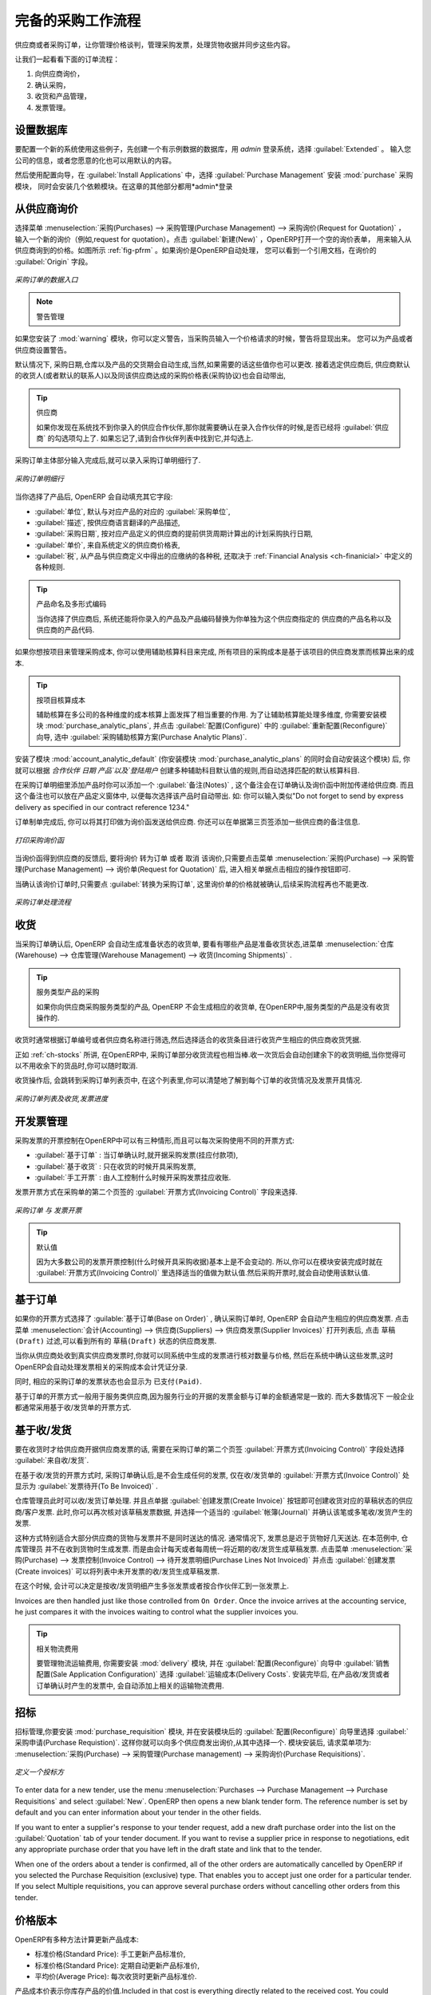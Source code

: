 .. i18n: All the Elements of a Complete Workflow
.. i18n: =======================================
..

完备的采购工作流程
=======================================

.. i18n: The supplier or purchase order is the document that lets you manage price negotiations, control supplier invoices, handle goods receipts and synchronize all of these documents.
..

供应商或者采购订单，让你管理价格谈判，管理采购发票，处理货物收据并同步这些内容。

.. i18n: Let us start by looking at the following order workflow:
..

让我们一起看看下面的订单流程：

.. i18n: #. Price request to the supplier,
.. i18n: 
.. i18n: #. Confirmation of purchase,
.. i18n: 
.. i18n: #. Receipt and control of products,
.. i18n: 
.. i18n: #. Control of invoicing.
..

#. 向供应商询价，

#. 确认采购，

#. 收货和产品管理，

#. 发票管理。

.. i18n: Setting up your Database
.. i18n: ------------------------
..

设置数据库
-------------

.. i18n: To set up a system for these examples, create a new database with demonstration data in it, and
.. i18n: select the :guilabel:`Extended` interface when you log in as the *admin* user. You can enter your own
.. i18n: company details when asked, or just use the default if you want.
..

要配置一个新的系统使用这些例子，先创建一个有示例数据的数据库，用 *admin* 登录系统，选择 :guilabel:`Extended` 。
输入您公司的信息，或者您愿意的化也可以用默认的内容。

.. i18n: .. index::
.. i18n:    single: module; purchase 
..

.. index::
   single: module; purchase

.. i18n: Then, using the Configuration Wizard, select :guilabel:`Purchase Management` in the :guilabel:`Install Applications` section to install the :mod:`purchase` module, which also installs several other modules as dependencies. Continue
.. i18n: the remainder of this chapter logged in as the *admin* user.
..

然后使用配置向导，在 :guilabel:`Install Applications` 中，选择 :guilabel:`Purchase Management` 安装 :mod:`purchase` 采购模块，
同时会安装几个依赖模块。在这章的其他部分都用*admin*登录

.. i18n: Price Request from the Supplier
.. i18n: -------------------------------
..

从供应商询价
------------

.. i18n: To enter data for a new supplier price request (i.e. request for quotation), use the menu :menuselection:`Purchases --> Purchase Management -->
.. i18n: Request for Quotation`. When you click :guilabel:`New`, OpenERP opens a blank request for quotation form that you use for requesting prices from a supplier. This is shown in the figure :ref:`fig-pfrm`. If the price request came from an automatic procurement created by OpenERP, you will find a reference to the document that generated the request in the :guilabel:`Origin` field.
..

选择菜单 :menuselection:`采购(Purchases) --> 采购管理(Purchase Management) --> 采购询价(Request for Quotation)` ，
输入一个新的询价（例如,request for quotation）。点击 :guilabel:`新建(New)` ，OpenERP打开一个空的询价表单，
用来输入从供应商询到的价格。如图所示 :ref:`fig-pfrm` 。如果询价是OpenERP自动处理，
您可以看到一个引用文档，在询价的 :guilabel:`Origin` 字段。

.. i18n: .. _fig-pfrm:
.. i18n: 
.. i18n: .. figure:: images/purchase_form.png
.. i18n:    :scale: 75
.. i18n:    :align: center
.. i18n: 
.. i18n:    *Data Entry for a Purchase Order*
..

.. _fig-pfrm:

.. figure:: images/purchase_form.png
   :scale: 75
   :align: center

   *采购订单的数据入口*

.. i18n: .. index::
.. i18n:    single: module; warning
..

.. index::
   single: module; warning

.. i18n: .. note:: Managing Alerts
.. i18n: 
.. i18n:         If you install the :mod:`warning` module, you will be able to define alerts that appear when the purchaser enters a price request or order. You can set alerts on the product and on the supplier.
..

.. note:: 警告管理

如果您安装了 :mod:`warning` 模块，你可以定义警告，当采购员输入一个价格请求的时候，警告将显现出来。
您可以为产品或者供应商设置警告。

.. i18n: The internal reference, the date and the warehouse the products should be delivered to, are completed automatically by OpenERP, but you can change these values if needed. Next, when you select a supplier, OpenERP automatically completes the contact address for the supplier. The pricelist is also automatically completed from the pricelist in the supplier form. This should bring in all of the conditions that you have negotiated with the supplier for a given period.
..

默认情况下, 采购日期,仓库以及产品的交货期会自动生成,当然,如果需要的话这些值你也可以更改. 接着选定供应商后,
供应商默认的收货人(或者默认的联系人)以及同该供应商达成的采购价格表(采购协议)也会自动带出,
 
.. i18n: .. tip:: Supplier Selection
.. i18n: 
.. i18n:         Searching for a supplier is limited to all of the partners in the system that have the :guilabel:`Supplier` checkbox checked. If you do not find your supplier, it might be worth checking the whole list of all partners to make sure that the supplier does not yet exist without the Supplier checkbox being checked.
..

.. tip:: 供应商

        如果你发现在系统找不到你录入的供应合作伙伴,那你就需要确认在录入合作伙伴的时候,是否已经将 :guilabel:`供应商` 的勾选项勾上了. 如果忘记了,请到合作伙伴列表中找到它,并勾选上.

.. i18n: Once the main body of the purchase order has been completed, you can enter the product lines.
..

采购订单主体部分输入完成后,就可以录入采购订单明细行了.

.. i18n: .. figure:: images/purchase_line_form.png
.. i18n:    :scale: 75
.. i18n:    :align: center
.. i18n: 
.. i18n:    *Purchase Order Line*
..

.. figure:: images/purchase_line_form.png
   :scale: 75
   :align: center

   *采购订单明细行*

.. i18n: When you have selected the product, OpenERP automatically completes the other fields in the form:

当你选择了产品后, OpenERP 会自动填充其它字段:

.. i18n: * :guilabel:`Product UoM`, taken from the :guilabel:`Purchase Unit of Measure` field in the product form,
.. i18n: 
.. i18n: * The :guilabel:`Description` of the product in the supplier's language,
.. i18n: 
.. i18n: * :guilabel:`Scheduled Date`, calculated from the order date and the delivery lead time for the supplier (for the given product),
.. i18n: 
.. i18n: * :guilabel:`Unit Price`, taken from the supplier's pricelist,
.. i18n: 
.. i18n: * :guilabel:`Taxes`, taken from the information on the product form and partner form,
.. i18n:   depending on the rules seen in :ref:`Financial Analysis <ch-financial>`.
..

* :guilabel:`单位`, 默认与对应产品的对应的 :guilabel:`采购单位`,

* :guilabel:`描述`, 按供应商语言翻译的产品描述,

* :guilabel:`采购日期`, 按对应产品定义的供应商的提前供货周期计算出的计划采购执行日期,

* :guilabel:`单价`, 来自系统定义的供应商价格表,

* :guilabel:`税`, 从产品与供应商定义中得出的应缴纳的各种税, 还取决于 :ref:`Financial Analysis <ch-finanicial>` 中定义的各种规则.

.. i18n: .. tip:: Product Wording and Code
.. i18n: 
.. i18n:         When you enter supplier names in the product form, you can set a name and a product code for each individual supplier. If you do that, OpenERP will then use those details instead of your own internal product names for that selected supplier.
..

.. tip:: 产品命名及多形式编码

        当你选择了供应商后, 系统还能将你录入的产品及产品编码替换为你单独为这个供应商指定的 供应商的产品名称以及供应商的产品代码.

.. i18n: If you work with management by case, you can also set the analytic account that should be used to
.. i18n: report all the purchase costs. The costs will then be reported at the receipt of the supplier
.. i18n: invoice.
..

如果你想按项目来管理采购成本, 你可以使用辅助核算科目来完成, 所有项目的采购成本是基于该项目的供应商发票而核算出来的成本.

.. i18n: .. index::
.. i18n:    single: module; purchase_analytic_analysis
..

.. index::
   single: module; purchase_analytic_analysis

.. i18n: .. tip:: Management by Case
.. i18n: 
.. i18n:    Analytic accounts can be very useful for all companies that manage costs by case, by site, by
.. i18n:    project or by folder.
.. i18n:    To work with several analytic axes, you should install the module :mod:`purchase_analytic_plans`,
.. i18n:    by selecting :guilabel:`Purchase Analytic Plans` in the :guilabel:`Reconfigure` wizard and clicking
.. i18n:    :guilabel:`Configure`.
..

.. tip:: 按项目核算成本

   辅助核算在多公司的各种维度的成本核算上面发挥了相当重要的作用.
   为了让辅助核算能处理多维度, 你需要安装模块 :mod:`purchase_analytic_plans`, 并点击 :guilabel:`配置(Configure)` 中的 :guilabel:`重新配置(Reconfigure)`
   向导, 选中 :guilabel:`采购辅助核算方案(Purchase Analytic Plans)`.

.. i18n: .. index::
.. i18n:    single: module; account_analytic_default
.. i18n:    single: module; purchase_analytic_plans
..

.. index::
   single: module; account_analytic_default
   single: module; purchase_analytic_plans

.. i18n: To make sure that the analytic account is automatically selected according to the partner, the date, the
.. i18n: products or the user, you can install the module :mod:`account_analytic_default` (which is installed
.. i18n: automatically as a dependency of :mod:`purchase_analytic_plans`).
..

安装了模块 :mod:`account_analytic_default` (你安装模块 :mod:`purchase_analytic_plans` 的同时会自动安装这个模块) 后, 你就可以根据 `合作伙伴`
`日期` `产品`以及`登陆用户` 创建多种辅助科目默认值的规则,而自动选择匹配的默认核算科目.

.. i18n: In the :guilabel:`Notes` tab of the product line, you can enter a note that will be attached when the order
.. i18n: confirmation or price quotation is printed. This note can be predefined on the product form to
.. i18n: automatically appear on each order for that product. For example, you can enter “Do not forget to send
.. i18n: by express delivery as specified in our contract reference 1234.”
..

在采购订单明细里添加产品时你可以添加一个 :guilabel:`备注(Notes)` , 这个备注会在订单确认及询价函中附加传递给供应商.
而且这个备注也可以放在产品定义窗体中, 以便每次选择该产品时自动带出. 如: 你可以输入类似"Do not forget to send
by express delivery as specified in our contract reference 1234."

.. i18n: Once the document has been completed, you can print it as a price estimate to send to
.. i18n: the supplier. You can set a note for the attention of the supplier in the form's third tab.
..

订单制单完成后, 你可以将其打印做为询价函发送给供应商. 你还可以在单据第三页签添加一些供应商的备注信息.

.. i18n: .. figure:: images/purchase_quotation.png
.. i18n:    :scale: 75
.. i18n:    :align: center
.. i18n: 
.. i18n:    *Printing the Supplier Price Quotation*
..

.. figure:: images/purchase_quotation.png
   :scale: 75
   :align: center

   *打印采购询价函*

.. i18n: Then leave the document in the ``Request for Quotation`` state. When you receive a response from the supplier, use the menu
.. i18n: :menuselection:`Purchases --> Purchase Management --> Requests for Quotation`. Select the
.. i18n: order and complete its details.
..

当询价函得到供应商的反馈后, 要将询价 ``转为订单`` 或者 ``取消`` 该询价,只需要点击菜单 :menuselection:`采购(Purchase) --> 采购管理(Purchase Management) --> 询价单(Request for Quotation)` 后,
进入相关单据点击相应的操作按钮即可.

.. i18n: When you want to approve the order, use the button :guilabel:`Convert to Purchase Order`. The price
.. i18n: request then passes into the ``Approved`` state. 
.. i18n: No further changes are possible.
..

当确认该询价订单时,只需要点 :guilabel:`转换为采购订单`, 这里询价单的价格就被确认,后续采购流程再也不能更改.

.. i18n: .. figure:: images/purchase_process.png
.. i18n:    :scale: 75
.. i18n:    :align: center
.. i18n: 
.. i18n:    *Purchase Order Process*
..

.. figure:: images/purchase_process.png
   :scale: 75
   :align: center

   *采购订单处理流程*

.. i18n: Goods Receipt
.. i18n: -------------
..

收货
-------------

.. i18n: Once the order has been approved, OpenERP automatically prepares the goods receipt order in the
.. i18n: draft state for you. To get a list of the products you are waiting for from your suppliers, use the
.. i18n: menu :menuselection:`Warehouse --> Warehouse Management --> Incoming Shipments`.
..

当采购订单确认后, OpenERP 会自动生成准备状态的收货单, 要看有哪些产品是准备收货状态,进菜单 :menuselection:`仓库(Warehouse) --> 仓库管理(Warehouse Management) --> 收货(Incoming Shipments)` . 

.. i18n: .. tip:: Purchasing Services
.. i18n: 
.. i18n:     If you buy services from your supplier, OpenERP does not generate a goods receipt note.
.. i18n:     There is no service receipt equivalent to a goods receipt.
..

.. tip:: 服务类型产品的采购

    如果你向供应商采购服务类型的产品, OpenERP 不会生成相应的收货单, 在OpenERP中,服务类型的产品是没有收货操作的.

.. i18n: Select the document that corresponds to the item that you are receiving. Usually, the goods receipt
.. i18n: note is found by making a search on the order reference or the supplier name. You can then confirm
.. i18n: the receipt of the products.
..

收货时通常根据订单编号或者供应商名称进行筛选,然后选择适合的收货条目进行收货产生相应的供应商收货凭据.

.. i18n: As described in :ref:`ch-stocks`, if you receive only part of the order, OpenERP
.. i18n: manages the remainder of that order.
.. i18n: A second receipt note is then automatically created for the goods not received.
.. i18n: You can cancel it if you think that you will never receive the remaining products.
..

正如 :ref:`ch-stocks` 所讲, 在OpenERP中, 采购订单部分收货流程也相当棒.收一次货后会自动创建余下的收货明细,当你觉得可
以不用收余下的货品时,你可以随时取消.

.. i18n: After receiving the goods, OpenERP will show you which orders are open and the state of their
.. i18n: receipt and invoicing if you return to the list of orders.
..

收货操作后, 会跳转到采购订单列表页中, 在这个列表里,你可以清楚地了解到每个订单的收货情况及发票开具情况.

.. i18n: .. figure:: images/purchase_list.png
.. i18n:    :scale: 75
.. i18n:    :align: center
.. i18n: 
.. i18n:    *List of Open Orders, and their Receipt and Invoice Status*
..

.. figure:: images/purchase_list.png
   :scale: 75
   :align: center

   *采购订单列表及收货,发票进度*

.. i18n: Control of Invoicing
.. i18n: --------------------
..

开发票管理
--------------------

.. i18n: To control supplier invoicing, OpenERP provides three systems as standard, which can differ order
.. i18n: by order:
..

采购发票的开票控制在OpenERP中可以有三种情形,而且可以每次采购使用不同的开票方式:

.. i18n: * :guilabel:`From Order` : invoicing based on quantities ordered,
.. i18n: 
.. i18n: * :guilabel:`From Picking` : invoicing based on quantities received,
.. i18n: 
.. i18n: * :guilabel:`Manual` : manual invoicing.
..

* :guilabel:`基于订单` : 当订单确认时,就开据采购发票(挂应付款项),

* :guilabel:`基于收货` : 只在收货的时候开具采购发票,

* :guilabel:`手工开票` : 由人工控制什么时候开采购发票挂应收账.

.. i18n: The mode of invoicing control is set in the second tab of the purchase order in the field
.. i18n: :guilabel:`Invoicing Control`.
..

发票开票方式在采购单的第二个页签的 :guilabel:`开票方式(Invoicing Control)` 字段来选择.

.. i18n: .. figure:: images/purchase_form_tab2.png
.. i18n:    :scale: 75
.. i18n:    :align: center
.. i18n: 
.. i18n:    *Purchase Order, Invoice Control*
..

.. figure:: images/purchase_form_tab2.png
   :scale: 75
   :align: center

   *采购订单 与 发票开票*

.. i18n: .. tip:: Default Value
.. i18n: 
.. i18n:    A company generally uses a single invoicing control method for all of its invoices.
.. i18n:    So you are advised to set a default value in the :guilabel:`Invoicing Control` field after
.. i18n:    installation.
..

.. tip:: 默认值

   因为大多数公司的发票开票控制(什么时候开具采购收据)基本上是不会变动的. 所以,你可以在模块安装完成时就在 :guilabel:`开票方式(Invoicing Control)`
   里选择适当的值做为默认值.然后采购开票时,就会自动使用该默认值.

.. i18n: Control based on Orders
.. i18n: -----------------------
..

基于订单
-----------------------

.. i18n: If you selected your invoicing control based on orders, OpenERP will automatically generate a
.. i18n: supplier invoice in the draft state when the order is confirmed. You can obtain a list of invoices
.. i18n: waiting using the menu :menuselection:`Accounting --> Suppliers --> Supplier Invoices` and enabling
.. i18n: the ``Draft`` filter.
..

如果你的开票方式选择了 :guilable:`基于订单(Base on Order)` , 确认采购订单时, OpenERP 会自动产生相应的供应商发票. 点击菜单
:menuselection:`会计(Accounting) --> 供应商(Suppliers) --> 供应商发票(Supplier Invoices)` 打开列表后, 点击 ``草稿(Draft)`` 
过滤,可以看到所有的 ``草稿(Draft)`` 状态的供应商发票.

.. i18n: When you receive a paper invoice from your supplier, all you need to do is validate the invoice pre-
.. i18n: generated by the system. Do not forget to check the price and the quantities. When the invoice is
.. i18n: confirmed, the accounting entries represent the cost of purchase and are automatically entered into
.. i18n: the system.
..

当你从供应商处收到真实供应商发票时,你就可以同系统中生成的发票进行核对数量与价格, 然后在系统中确认这些发票,这时
OpenERP会自动处理发票相关的采购成本会计凭证分录.

.. i18n: The supplier order is automatically set as ``Paid`` when you pay the supplier invoice.
..

同时, 相应的采购订单的发票状态也会显示为 ``已支付(Paid)``.

.. i18n: This method of controlling invoices is often used in service companies, because the invoiced amounts
.. i18n: correspond to the ordered amounts. In logistics, by contrast, you most often work with invoicing
.. i18n: controlled by goods receipt.
..

基于订单的开票方式一般用于服务类供应商,因为服务行业的开据的发票金额与订单的金额通常是一致的. 而大多数情况下
一般企业都通常采用基于收/发货单的开票方式.

.. i18n: Control based on Goods Receipt
.. i18n: ------------------------------
..

基于收/发货
------------------------------

.. i18n: To control your supplier invoices based on goods receipt, set the field :guilabel:`Invoicing
.. i18n: Control` on the second tab of the order to :guilabel:`From Picking`.
..

要在收货时才给供应商开据供应商发票的话, 需要在采购订单的第二个页签 :guilabel:`开票方式(Invoicing Control)` 字段处选择 :guilabel:`来自收/发货`.

.. i18n: In this case, no invoice, draft state or any other, is generated by the order. On the goods receipt
.. i18n: note, the field :guilabel:`Invoice Control` is set to :guilabel:`To Be Invoiced`.
..

在基于收/发货的开票方式时, 采购订单确认后,是不会生成任何的发票, 仅在收/发货单的 :guilabel:`开票方式(Invoice Control)` 处显示为 :guilabel:`发票待开(To Be Invoiced)` .

.. i18n: The storesperson can then receive different orders. If he wants to generate the draft invoice for a
.. i18n: goods receipt, he can click the action :guilabel:`Create Invoice`. OpenERP then asks you for the
.. i18n: journal for this invoice. It then opens that or the generated invoices (in the case of creating
.. i18n: invoices for several receipts at one time) which enables you to modify it before confirming it.
..

仓库管理员此时可以收/发货订单处理. 并且点单据 :guilabel:`创建发票(Create Invoice)` 按钮即可创建收货对应的草稿状态的供应商/客户发票.
此时,你可以再次核对该草稿发票数据, 并选择一个适当的 :guilabel:`帐簿(Journal)` 并确认该笔或多笔收/发货产生的发票.

.. i18n: This approach is useful when you receive the invoice at the same time as the item from the supplier.
.. i18n: Usually, invoices are sent by post some days later. In this case, the storesperson leaves the item
.. i18n: unchanged without generating an invoice. Then, once per day or once per week the accountant will
.. i18n: create the draft invoices based on all the receipts for the day. To do that, he uses the menu
.. i18n: :menuselection:`Purchases --> Invoice Control --> Purchase Lines Not Invoiced`. 
.. i18n: He clicks the action :guilabel:`Create invoices` to generate all draft invoices from
.. i18n: the list of receipts that have not yet been invoiced.
..

这种方式特别适合大部分供应商的货物与发票并不是同时送达的情况. 通常情况下, 发票总是迟于货物好几天送达. 在本范例中, 仓库管理员
并不在收到货物时生成发票. 而是由会计每天或者每周统一将近期的收/发货生成草稿发票. 点击菜单 :menuselection:`采购(Purchase) --> 发票控制(Invoice Control) --> 待开发票明细(Purchase Lines Not Invoiced)`
并点击 :guilabel:`创建发票(Create invoices)` 可以将列表中未开发票的收/发货生成草稿发票.

.. i18n: .. index::
.. i18n:    single: accountant
..

.. index::
   single: accountant

.. i18n: At that point, the accountant can decide if he wants to generate an invoice per item or group all items
.. i18n: for the same partner into the same invoice.
..

在这个时候, 会计可以决定是按收/发货明细产生多张发票或者按合作伙伴汇到一张发票上.

.. i18n: Invoices are then handled just like those controlled from ``On Order``. Once the invoice arrives at
.. i18n: the accounting service, he just compares it with the invoices waiting to control what the supplier
.. i18n: invoices you.
..

Invoices are then handled just like those controlled from ``On Order``. Once the invoice arrives at
the accounting service, he just compares it with the invoices waiting to control what the supplier
invoices you.

.. i18n: .. index::
.. i18n:    single: module; delivery
..

.. index::
   single: module; delivery

.. i18n: .. tip:: Delivery Charges
.. i18n: 
.. i18n:    To manage delivery charges, install the module :mod:`delivery` using the :guilabel:`Reconfigure` wizard
.. i18n:    and selecting :guilabel:`Delivery Costs` in :guilabel:`Sales Application Configuration` section.
.. i18n:    This will automatically add delivery charges to the creation of the draft invoice as a function
.. i18n:    of the products delivered or ordered.
..

.. tip:: 相关物流费用

   要管理物流运输费用, 你需要安装 :mod:`delivery` 模块, 并在 :guilabel:`配置(Reconfigure)` 向导中 :guilabel:`销售配置(Sale Application Configuration)` 选择 :guilabel:`运输成本(Delivery Costs`.
   安装完毕后, 在产品收/发货或者订单确认时产生的发票中, 会自动添加上相关的运输物流费用.

.. i18n: .. index:: 
.. i18n:    single: tender
.. i18n:    single: purchase; tender
..

.. index:: 
   single: tender
   single: purchase; tender

.. i18n: Tenders
.. i18n: -------
..

招标
-------

.. i18n: .. index::
.. i18n:    single: module; purchase_tender
..

.. index::
   single: module; purchase_tender

.. i18n: To manage tenders, you should use the module :mod:`purchase_requisition`, installed via the
.. i18n: :guilabel:`Purchase Requisition` option in the :guilabel:`Reconfigure` wizard.
.. i18n: This lets you create several
.. i18n: supplier price requests for a single supply requirement. Once the module is installed, OpenERP adds
.. i18n: a new :menuselection:`Purchase Requisitions` menu in :menuselection:`Purchases --> Purchase Management`. You can then define the new tenders.
..

招标管理,你要安装 :mod:`purchase_requisition` 模块, 并在安装模块后的 :guilabel:`配置(Reconfigure)` 向导里选择
:guilabel:`采购申请(Purchase Requistion)`.
这样你就可以向多个供应商发出询价,从其中选择一个. 模块安装后, 请求菜单项为: :menuselection:`采购(Purchase) --> 采购管理(Purchase management) --> 采购询价(Purchase Requisitions)`.

.. i18n: .. figure:: images/purchase_tender.png
.. i18n:    :scale: 75
.. i18n:    :align: center
.. i18n: 
.. i18n:    *Defining a Tender*
..

.. figure:: images/purchase_tender.png
   :scale: 75
   :align: center

   *定义一个投标方*

.. i18n: To enter data for a new tender, use the menu :menuselection:`Purchases --> Purchase Management -->
.. i18n: Purchase Requisitions` and select :guilabel:`New`. OpenERP then opens a new blank tender form. The reference number
.. i18n: is set by default and you can enter information about your tender in the other fields.
..

To enter data for a new tender, use the menu :menuselection:`Purchases --> Purchase Management -->
Purchase Requisitions` and select :guilabel:`New`. OpenERP then opens a new blank tender form. The reference number
is set by default and you can enter information about your tender in the other fields.

.. i18n: If you want to enter a supplier's response to your tender request, add a new
.. i18n: draft purchase order into the list on the :guilabel:`Quotation` tab of your tender document. 
.. i18n: If you want to revise a supplier price in response to negotiations, edit any 
.. i18n: appropriate purchase order that you have left in the draft state and link that to the tender. 
..

If you want to enter a supplier's response to your tender request, add a new
draft purchase order into the list on the :guilabel:`Quotation` tab of your tender document. 
If you want to revise a supplier price in response to negotiations, edit any 
appropriate purchase order that you have left in the draft state and link that to the tender. 

.. i18n: When one of the orders about a tender is confirmed, all of the other orders are automatically
.. i18n: cancelled by OpenERP if you selected the Purchase Requisition (exclusive) type. That enables you to accept just one order for a particular tender. If you select Multiple requisitions, you can approve several purchase orders without cancelling other orders from this tender.
..

When one of the orders about a tender is confirmed, all of the other orders are automatically
cancelled by OpenERP if you selected the Purchase Requisition (exclusive) type. That enables you to accept just one order for a particular tender. If you select Multiple requisitions, you can approve several purchase orders without cancelling other orders from this tender.

.. i18n: Price Revisions
.. i18n: ---------------
..

价格版本
---------------

.. i18n: OpenERP supports several methods of calculating and automatically updating product costs:
..

OpenERP有多种方法计算更新产品成本:

.. i18n: * Standard Price: manually fixed, and
.. i18n: 
.. i18n: * Standard Price: revalued automatically and periodically,
.. i18n: 
.. i18n: * Average Price: updated at each receipt to the warehouse.
..

* 标准价格(Standard Price): 手工更新产品标准价,

* 标准价格(Standard Price): 定期自动更新产品标准价,

* 平均价(Average Price): 每次收货时更新产品标准价.

.. i18n: This cost is used to value your stock and represents your product costs. Included in that cost is
.. i18n: everything directly related to the received cost. You could include such elements as:
..

产品成本价表示你库存产品的价值.Included in that cost is
everything directly related to the received cost. You could include such elements as:

.. i18n: * supplier price,
.. i18n: 
.. i18n: * delivery charges,
.. i18n: 
.. i18n: * manufacturing costs,
.. i18n: 
.. i18n: * storage charges.
..

* supplier price,

* delivery charges,

* manufacturing costs,

* storage charges.

.. i18n: Standard Price
.. i18n: ^^^^^^^^^^^^^^
..

标准价格
^^^^^^^^^^^^^^

.. i18n: The mode of price management for the product is shown in the tab :guilabel:`Information` on the product form.
.. i18n: On each individual product, you can select if you want to work in ``Standard Price`` or on weighted ``Average Price``.
..

The mode of price management for the product is shown in the tab :guilabel:`Information` on the product form.
On each individual product, you can select if you want to work in ``Standard Price`` or on weighted ``Average Price``.

.. i18n: .. tip:: Simplified Interface
.. i18n: 
.. i18n:    If you work in the ``Simplified`` interface mode you will not see the field that lets you
.. i18n:    manage the price calculation mode for a product. In that case, the default value is ``Standard Price``.
..

.. tip:: Simplified Interface

   If you work in the ``Simplified`` interface mode you will not see the field that lets you
   manage the price calculation mode for a product. In that case, the default value is ``Standard Price``.

.. i18n: The ``Standard Price`` setting means that the product cost is fixed manually for each product in the field
.. i18n: :guilabel:`Cost Price`. This is usually revalued once a year based on the average of purchase costs
.. i18n: or manufacturing costs.
..

The ``Standard Price`` setting means that the product cost is fixed manually for each product in the field
:guilabel:`Cost Price`. This is usually revalued once a year based on the average of purchase costs
or manufacturing costs.

.. i18n: You usually use standard costs to manage products where the price hardly changes over the course of
.. i18n: the year. For example, the standard cost could be used to manage books, or the cost of bread.
..

You usually use standard costs to manage products where the price hardly changes over the course of
the year. For example, the standard cost could be used to manage books, or the cost of bread.

.. i18n: Those costs that can be fixed for the whole year bring certain advantages:
..

Those costs that can be fixed for the whole year bring certain advantages:

.. i18n: * you can base the sale price on the product cost and then work with margins rather than 
.. i18n:   a fixed price per product,
.. i18n: 
.. i18n: * accounting is simplified because there is a direct relationship between the value of stock and the
.. i18n:   number of items received.
..

* you can base the sale price on the product cost and then work with margins rather than 
  a fixed price per product,

* accounting is simplified because there is a direct relationship between the value of stock and the
  number of items received.

.. i18n: .. index::
.. i18n:    single: module; product_extended
..

.. index::
   single: module; product_extended

.. i18n: To get an automated periodic revaluation of the standard price you can use the action :guilabel:`Update`
.. i18n: on the product form, enabling you to update prices of all the selected products. 
.. i18n: OpenERP then recalculates the price of the products as a function of the cost of raw materials and the
.. i18n: manufacturing operations given in the routing.
..

To get an automated periodic revaluation of the standard price you can use the action :guilabel:`Update`
on the product form, enabling you to update prices of all the selected products. 
OpenERP then recalculates the price of the products as a function of the cost of raw materials and the
manufacturing operations given in the routing.

.. i18n: Average Price
.. i18n: ^^^^^^^^^^^^^
..

平均价格
^^^^^^^^^^^^^

.. i18n: Working with standard prices does not lend itself well to the management of the cost price of products
.. i18n: when the prices change a lot with the state of the market. This is the case for many commodities and
.. i18n: energy.
..

Working with standard prices does not lend itself well to the management of the cost price of products
when the prices change a lot with the state of the market. This is the case for many commodities and
energy.

.. i18n: In this case, you would want OpenERP to automatically set the price in response to each goods receipt movement
.. i18n: into the warehouse. The deliveries (exit from stock) have no impact on the product price.
..

In this case, you would want OpenERP to automatically set the price in response to each goods receipt movement
into the warehouse. The deliveries (exit from stock) have no impact on the product price.

.. i18n: .. tip:: Calculating the Price
.. i18n: 
.. i18n:    At each goods receipt, the product price is recalculated using the following accounting formula:
.. i18n:    NP = (OP * QS + PP * QR) / (QS + QR), where the following notation is used:
.. i18n: 
.. i18n:    * NP: New Price,
.. i18n: 
.. i18n:    * OP: Old Price,
.. i18n: 
.. i18n:    * QS: Quantity actually in Stock,
.. i18n: 
.. i18n:    * PP: Price Paid for the quantity received,
.. i18n: 
.. i18n:    * QR: Quantity Received.
..

.. tip:: Calculating the Price

   At each goods receipt, the product price is recalculated using the following accounting formula:
   NP = (OP * QS + PP * QR) / (QS + QR), where the following notation is used:

   * NP: New Price,

   * OP: Old Price,

   * QS: Quantity actually in Stock,

   * PP: Price Paid for the quantity received,

   * QR: Quantity Received.

.. i18n: If the products are managed as a weighted average, OpenERP will open a
.. i18n: window that lets you specify the price of the product received at each goods receipt. 
.. i18n: The purchase price is, by default,
.. i18n: set from the purchase order, but you can change the price to add the cost of
.. i18n: delivery to the various received products, for example.
..

If the products are managed as a weighted average, OpenERP will open a
window that lets you specify the price of the product received at each goods receipt. 
The purchase price is, by default,
set from the purchase order, but you can change the price to add the cost of
delivery to the various received products, for example.

.. i18n: .. figure:: images/purchase_pmp.png
.. i18n:    :scale: 75
.. i18n:    :align: center
.. i18n: 
.. i18n:    *Goods Receipt of Products managed in Weighted Average*
..

.. figure:: images/purchase_pmp.png
   :scale: 75
   :align: center

   *Goods Receipt of Products managed in Weighted Average*

.. i18n: Once the receipt has been confirmed, the price is automatically recalculated and entered on the
.. i18n: product form.
..

Once the receipt has been confirmed, the price is automatically recalculated and entered on the
product form.

.. i18n: .. Copyright © Open Object Press. All rights reserved.
..

.. Copyright © Open Object Press. All rights reserved.

.. i18n: .. You may take electronic copy of this publication and distribute it if you don't
.. i18n: .. change the content. You can also print a copy to be read by yourself only.
..

.. You may take electronic copy of this publication and distribute it if you don't
.. change the content. You can also print a copy to be read by yourself only.

.. i18n: .. We have contracts with different publishers in different countries to sell and
.. i18n: .. distribute paper or electronic based versions of this book (translated or not)
.. i18n: .. in bookstores. This helps to distribute and promote the OpenERP product. It
.. i18n: .. also helps us to create incentives to pay contributors and authors using author
.. i18n: .. rights of these sales.
..

.. We have contracts with different publishers in different countries to sell and
.. distribute paper or electronic based versions of this book (translated or not)
.. in bookstores. This helps to distribute and promote the OpenERP product. It
.. also helps us to create incentives to pay contributors and authors using author
.. rights of these sales.

.. i18n: .. Due to this, grants to translate, modify or sell this book are strictly
.. i18n: .. forbidden, unless Tiny SPRL (representing Open Object Press) gives you a
.. i18n: .. written authorisation for this.
..

.. Due to this, grants to translate, modify or sell this book are strictly
.. forbidden, unless Tiny SPRL (representing Open Object Press) gives you a
.. written authorisation for this.

.. i18n: .. Many of the designations used by manufacturers and suppliers to distinguish their
.. i18n: .. products are claimed as trademarks. Where those designations appear in this book,
.. i18n: .. and Open Object Press was aware of a trademark claim, the designations have been
.. i18n: .. printed in initial capitals.
..

.. Many of the designations used by manufacturers and suppliers to distinguish their
.. products are claimed as trademarks. Where those designations appear in this book,
.. and Open Object Press was aware of a trademark claim, the designations have been
.. printed in initial capitals.

.. i18n: .. While every precaution has been taken in the preparation of this book, the publisher
.. i18n: .. and the authors assume no responsibility for errors or omissions, or for damages
.. i18n: .. resulting from the use of the information contained herein.
..

.. While every precaution has been taken in the preparation of this book, the publisher
.. and the authors assume no responsibility for errors or omissions, or for damages
.. resulting from the use of the information contained herein.

.. i18n: .. Published by Open Object Press, Grand Rosière, Belgium
..

.. Published by Open Object Press, Grand Rosière, Belgium
